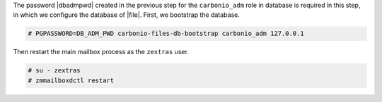 .. SPDX-FileCopyrightText: 2022 Zextras <https://www.zextras.com/>
..
.. SPDX-License-Identifier: CC-BY-NC-SA-4.0

The password |dbadmpwd| created in the previous step for the
``carbonio_adm`` role in database is required in this step, in which
we configure the database of |file|. First, we bootstrap the database.

.. code:: console

     # PGPASSWORD=DB_ADM_PWD carbonio-files-db-bootstrap carbonio_adm 127.0.0.1

Then restart the main mailbox process as the ``zextras`` user.

.. code:: console

   # su - zextras
   # zmmailboxdctl restart
